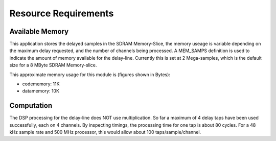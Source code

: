 Resource Requirements
=====================

Available Memory
----------------

This application stores the delayed samples in the SDRAM Memory-Slice,
the memory useage is variable depending on the maximum delay requested, and the number of channels being processed. 
A MEM_SAMPS definition is used to indicate the amount of memory available for the delay-line.
Currently this is set at 2 Mega-samples, which is the default size for a 8 MByte SDRAM Memory-slice.

This approximate memory usage for this module is (figures shown in Bytes):

* codememory: 11K
* datamemory: 10K

Computation
-----------

The DSP processing for the delay-line does NOT use multiplication. 
So far a maximum of 4 delay taps have been used successfully, each on 4 channels.
By inspecting timings, the processing time for one tap is about 80 cycles.
For a 48 kHz sample rate and 500 MHz processor, this would allow about 100 taps/sample/channel.
